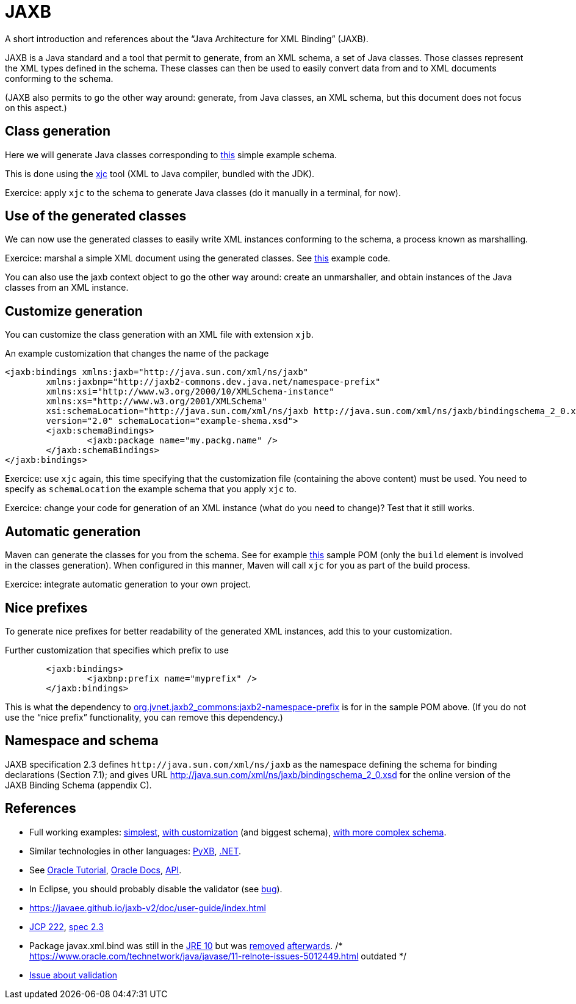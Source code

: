 = JAXB

A short introduction and references about the “Java Architecture for XML Binding” (JAXB).

JAXB is a Java standard and a tool that permit to generate, from an XML schema, a set of Java classes. Those classes represent the XML types defined in the schema. These classes can then be used to easily convert data from and to XML documents conforming to the schema.

(JAXB also permits to go the other way around: generate, from Java classes, an XML schema, but this document does not focus on this aspect.)

== Class generation
Here we will generate Java classes corresponding to https://github.com/choweiyuan/schemaexample/blob/master/src/main/resources/c.xsd[this] simple example schema.

This is done using the https://docs.oracle.com/javase/9/tools/xjc.htm[xjc] tool (XML to Java compiler, bundled with the JDK).

Exercice: apply `xjc` to the schema to generate Java classes (do it manually in a terminal, for now).

== Use of the generated classes
We can now use the generated classes to easily write XML instances conforming to the schema, a process known as marshalling.

Exercice: marshal a simple XML document using the generated classes. See https://github.com/choweiyuan/schemaexample/blob/master/src/main/java/Main.java[this] example code.

You can also use the jaxb context object to go the other way around: create an unmarshaller, and obtain instances of the Java classes from an XML instance.

== Customize generation
You can customize the class generation with an XML file with extension `xjb`.

.An example customization that changes the name of the package
----
<jaxb:bindings xmlns:jaxb="http://java.sun.com/xml/ns/jaxb"
	xmlns:jaxbnp="http://jaxb2-commons.dev.java.net/namespace-prefix"
	xmlns:xsi="http://www.w3.org/2000/10/XMLSchema-instance" 
	xmlns:xs="http://www.w3.org/2001/XMLSchema"
	xsi:schemaLocation="http://java.sun.com/xml/ns/jaxb http://java.sun.com/xml/ns/jaxb/bindingschema_2_0.xsd http://jaxb2-commons.dev.java.net/namespace-prefix https://raw.githubusercontent.com/javaee/jaxb2-commons/master/namespace-prefix/src/main/resources/prefix-namespace-schema.xsd"
	version="2.0" schemaLocation="example-shema.xsd">
	<jaxb:schemaBindings>
		<jaxb:package name="my.packg.name" />
	</jaxb:schemaBindings>
</jaxb:bindings>
----

Exercice: use `xjc` again, this time specifying that the customization file (containing the above content) must be used. You need to specify as `schemaLocation` the example schema that you apply `xjc` to.

Exercice: change your code for generation of an XML instance (what do you need to change)? Test that it still works.

== Automatic generation
Maven can generate the classes for you from the schema. See for example https://github.com/oliviercailloux/XMCDA-2.2.1-JAXB[this] sample POM (only the `build` element is involved in the classes generation). When configured in this manner, Maven will call `xjc` for you as part of the build process.

Exercice: integrate automatic generation to your own project.

== Nice prefixes
To generate nice prefixes for better readability of the generated XML instances, add this to your customization.

.Further customization that specifies which prefix to use
----
	<jaxb:bindings>
		<jaxbnp:prefix name="myprefix" />
	</jaxb:bindings>
----

This is what the dependency to https://github.com/Siggen/jaxb2-namespace-prefix[org.jvnet.jaxb2_commons:jaxb2-namespace-prefix] is for in the sample POM above. (If you do not use the “nice prefix” functionality, you can remove this dependency.)

== Namespace and schema
JAXB specification 2.3 defines `\http://java.sun.com/xml/ns/jaxb` as the namespace defining the schema for binding declarations (Section 7.1); and gives URL http://java.sun.com/xml/ns/jaxb/bindingschema_2_0.xsd for the online version of the JAXB Binding Schema (appendix C).

== References
* Full working examples: https://github.com/choweiyuan/schemaexample[simplest], https://github.com/oliviercailloux/XMCDA-2.2.1-JAXB[with customization] (and biggest schema), https://github.com/xmcda-modular/jaxb[with more complex schema].
* Similar technologies in other languages: http://pyxb.sourceforge.net/[PyXB], https://docs.microsoft.com/en-us/dotnet/standard/serialization/xml-schema-definition-tool-xsd-exe[.NET].
* See https://docs.oracle.com/javase/tutorial/jaxb/index.html[Oracle Tutorial], https://docs.oracle.com/javase/8/docs/technotes/guides/xml/jaxb/[Oracle Docs], https://docs.oracle.com/javase/8/docs/api/index.html?javax/xml/bind/package-summary.html[API].
* In Eclipse, you should probably disable the validator (see https://bugs.eclipse.org/bugs/show_bug.cgi?id=437635[bug]).
* https://javaee.github.io/jaxb-v2/doc/user-guide/index.html
* https://jcp.org/en/jsr/detail?id=222[JCP 222], http://download.oracle.com/otn-pub/jcp/jaxb-2_3-mrel3-eval-spec/JAXB-2.3-spec.pdf[spec 2.3]
* Package javax.xml.bind was still in the https://docs.oracle.com/javase/10/docs/api/javax/xml/bind/package-summary.html[JRE 10] but was http://openjdk.java.net/jeps/320[removed] https://bugs.openjdk.java.net/browse/JDK-8189188[afterwards]. /* https://www.oracle.com/technetwork/java/javase/11-relnote-issues-5012449.html outdated */
* https://github.com/eclipse-ee4j/jaxb-api/issues/137[Issue about validation]

